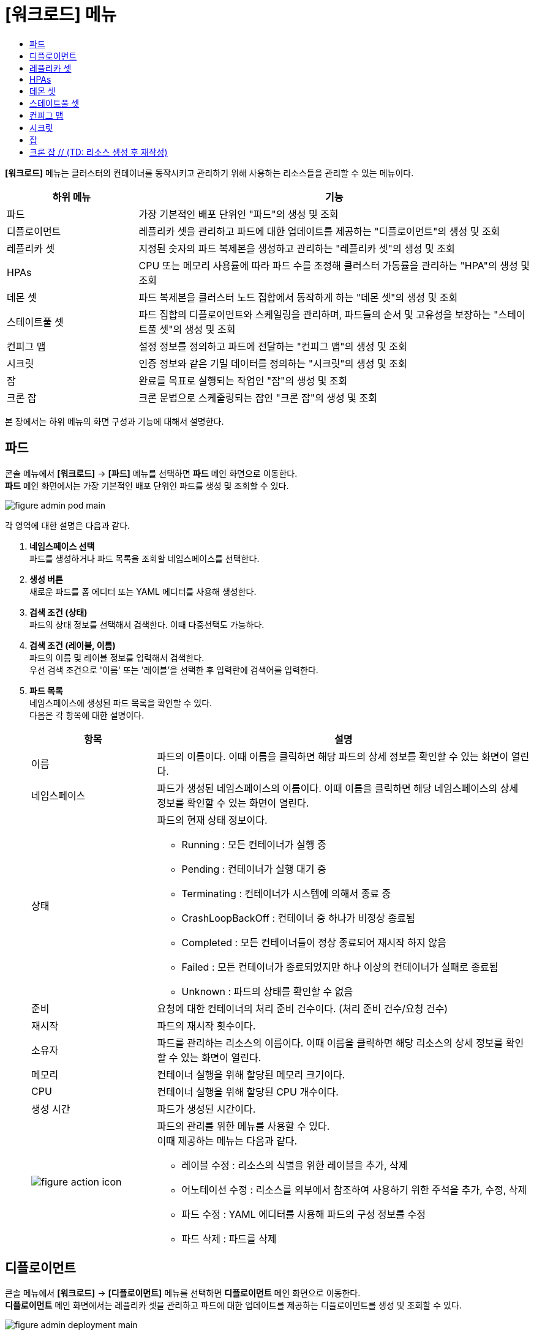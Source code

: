 = [워크로드] 메뉴
:toc:
:toc-title:

*[워크로드]* 메뉴는 클러스터의 컨테이너를 동작시키고 관리하기 위해 사용하는 리소스들을 관리할 수 있는 메뉴이다.
[width="100%",options="header", cols="1,3"]
|====================
|하위 메뉴|기능
|파드|가장 기본적인 배포 단위인 "파드"의 생성 및 조회
|디플로이먼트|레플리카 셋을 관리하고 파드에 대한 업데이트를 제공하는 "디플로이먼트"의 생성 및 조회
|레플리카 셋|지정된 숫자의 파드 복제본을 생성하고 관리하는 "레플리카 셋"의 생성 및 조회
|HPAs|CPU 또는 메모리 사용률에 따라 파드 수를 조정해 클러스터 가동률을 관리하는 "HPA"의 생성 및 조회
|데몬 셋|파드 복제본을 클러스터 노드 집합에서 동작하게 하는 "데몬 셋"의 생성 및 조회
|스테이트풀 셋|파드 집합의 디플로이먼트와 스케일링을 관리하며, 파드들의 순서 및 고유성을 보장하는 "스테이트풀 셋"의 생성 및 조회
|컨피그 맵|설정 정보를 정의하고 파드에 전달하는 "컨피그 맵"의 생성 및 조회
|시크릿|인증 정보와 같은 기밀 데이터를 정의하는 "시크릿"의 생성 및 조회
|잡|완료를 목표로 실행되는 작업인 "잡"의 생성 및 조회
|크론 잡|크론 문법으로 스케줄링되는 잡인 "크론 잡"의 생성 및 조회
|====================

본 장에서는 하위 메뉴의 화면 구성과 기능에 대해서 설명한다.

== 파드

콘솔 메뉴에서 *[워크로드]* -> *[파드]* 메뉴를 선택하면 *파드* 메인 화면으로 이동한다. +
*파드* 메인 화면에서는 가장 기본적인 배포 단위인 ``파드``를 생성 및 조회할 수 있다.

//[caption="그림. "] //캡션 제목 변경
[#img-pod-main]
image::../images/figure_admin_pod_main.png[]

각 영역에 대한 설명은 다음과 같다.

<1> *네임스페이스 선택* +
파드를 생성하거나 파드 목록을 조회할 네임스페이스를 선택한다.

<2> *생성 버튼* +
새로운 파드를 폼 에디터 또는 YAML 에디터를 사용해 생성한다.

<3> *검색 조건 (상태)* +
파드의 상태 정보를 선택해서 검색한다. 이때 다중선택도 가능하다.

<4> *검색 조건 (레이블, 이름)* +
파드의 이름 및 레이블 정보를 입력해서 검색한다. +
우선 검색 조건으로 '이름' 또는 '레이블'을 선택한 후 입력란에 검색어를 입력한다.

<5> *파드 목록* +
네임스페이스에 생성된 파드 목록을 확인할 수 있다. +
다음은 각 항목에 대한 설명이다.
+
[width="100%",options="header", cols="1,3a"]
|====================
|항목|설명  
|이름|파드의 이름이다. 이때 이름을 클릭하면 해당 파드의 상세 정보를 확인할 수 있는 화면이 열린다.
|네임스페이스|파드가 생성된 네임스페이스의 이름이다. 이때 이름을 클릭하면 해당 네임스페이스의 상세 정보를 확인할 수 있는 화면이 열린다.
|상태|파드의 현재 상태 정보이다.

* Running : 모든 컨테이너가 실행 중
* Pending : 컨테이너가 실행 대기 중
* Terminating : 컨테이너가 시스템에 의해서 종료 중
* CrashLoopBackOff : 컨테이너 중 하나가 비정상 종료됨
* Completed : 모든 컨테이너들이 정상 종료되어 재시작 하지 않음
* Failed : 모든 컨테이너가 종료되었지만 하나 이상의 컨테이너가 실패로 종료됨
* Unknown : 파드의 상태를 확인할 수 없음
|준비|요청에 대한 컨테이너의 처리 준비 건수이다. (처리 준비 건수/요청 건수)
|재시작|파드의 재시작 횟수이다.
|소유자|파드를 관리하는 리소스의 이름이다. 이때 이름을 클릭하면 해당 리소스의 상세 정보를 확인할 수 있는 화면이 열린다.
|메모리|컨테이너 실행을 위해 할당된 메모리 크기이다.
|CPU|컨테이너 실행을 위해 할당된 CPU 개수이다.
|생성 시간|파드가 생성된 시간이다.
|image:../images/figure_action_icon.png[]|파드의 관리를 위한 메뉴를 사용할 수 있다. +
이때 제공하는 메뉴는 다음과 같다.

* 레이블 수정 : 리소스의 식별을 위한 레이블을 추가, 삭제
* 어노테이션 수정 : 리소스를 외부에서 참조하여 사용하기 위한 주석을 추가, 수정, 삭제
* 파드 수정 : YAML 에디터를 사용해 파드의 구성 정보를 수정
* 파드 삭제 : 파드를 삭제
|====================

== 디플로이먼트

콘솔 메뉴에서 *[워크로드]* -> *[디플로이먼트]* 메뉴를 선택하면 *디플로이먼트* 메인 화면으로 이동한다. +
*디플로이먼트* 메인 화면에서는 레플리카 셋을 관리하고 파드에 대한 업데이트를 제공하는 ``디플로이먼트``를 생성 및 조회할 수 있다.

//[caption="그림. "] //캡션 제목 변경
[#img-deployment-main]
image::../images/figure_admin_deployment_main.png[]

각 영역에 대한 설명은 다음과 같다.

<1> *네임스페이스 선택* +
디플로이먼트를 생성하거나 디플로이먼트 목록을 조회할 네임스페이스를 선택한다.

<2> *생성 버튼* +
새로운 디플로이먼트를 폼 에디터 또는 YAML 에디터를 사용해 생성한다.

<3> *검색 조건 (레이블, 이름)* +
디플로이먼트의 이름 및 레이블 정보를 입력해서 검색한다. +
우선 검색 조건으로 '이름' 또는 '레이블'을 선택한 후 입력란에 검색어를 입력한다.

<4> *디플로이먼트 목록* +
네임스페이스에 생성된 디플로이먼트 목록을 확인할 수 있다. +
다음은 각 항목에 대한 설명이다.
+
[width="100%",options="header", cols="1,3a"]
|====================
|항목|설명  
|이름|디플로이먼트의 이름이다. 이때 이름을 클릭하면 해당 디플로이먼트의 상세 정보를 확인할 수 있는 화면이 열린다.
|네임스페이스|디플로이먼트가 생성된 네임스페이스의 이름이다. 이때 이름을 클릭하면 해당 네임스페이스의 상세 정보를 확인할 수 있는 화면이 열린다.
|상태|지정된 파드 복제본의 개수 대비 실제 실행 중인 파드의 개수 정보이다. 이때 정보를 클릭하면 실제 실행 중인 파드의 상세 정보를 확인할 수 있는 화면이 열린다.
|레이블|디플로이먼트에 추가된 레이블 정보이다.
|파드 선택기|디플로이먼트가 관리할 파드의 레이블 정보이다.
|image:../images/figure_action_icon.png[]|디플로이먼트의 관리를 위한 메뉴를 사용할 수 있다. +
이때 제공하는 메뉴는 다음과 같다.

* 파드 수 수정 : 파드 복제본의 개수를 수정
* 롤아웃 중단 : 현재 실행 중인 롤아웃을 일시 중지
* 스토리지 추가 : // (TD: 항목 설명 작성) (QA: 기존의 Deployment에 존재하는 PVC나 PVC를 새로 생성하여 추가가 가능하다.)
* 업데이트 전략 수정 : 디플로이먼트의 업데이트 방식을 수정
* 헬스 체크 수정 : // (TD: 항목 설명 작성) (QA: 기존의 Deployment에 readiness probe, liveness probe 헬스체크 추가나 수정이 가능하다.)
* 레이블 수정 : 리소스의 식별을 위한 레이블을 추가, 삭제
* 어노테이션 수정 : 리소스를 외부에서 참조하여 사용하기 위한 주석을 추가, 수정, 삭제
* 디플로이먼트 수정 : YAML 에디터를 사용해 디플로이먼트의 구성 정보를 수정
* 디플로이먼트 삭제 : 디플로이먼트를 삭제
|====================

== 레플리카 셋

콘솔 메뉴에서 *[워크로드]* -> *[레플리카 셋]* 메뉴를 선택하면 *레플리카 셋* 메인 화면으로 이동한다. +
*레플리카 셋* 메인 화면에서는 지정된 숫자의 파드 복제본을 생성하고 관리하는 ``레플리카 셋``을 생성 및 조회할 수 있다.

//[caption="그림. "] //캡션 제목 변경
[#img-replicaset-main]
image::../images/figure_admin_replica_main.png[]

각 영역에 대한 설명은 다음과 같다.

<1> *네임스페이스 선택* +
레플리카 셋을 생성하거나 레플리카 셋 목록을 조회할 네임스페이스를 선택한다.

<2> *생성 버튼* +
새로운 레플리카 셋을 폼 에디터 또는 YAML 에디터를 사용해 생성한다.

<3> *검색 조건 (레이블, 이름)* +
레플리카 셋의 이름 및 레이블 정보를 입력해서 검색한다. +
우선 검색 조건으로 '이름' 또는 '레이블'을 선택한 후 입력란에 검색어를 입력한다.

<4> *레플리카 셋 목록* +
네임스페이스에 생성된 레플리카 셋 목록을 확인할 수 있다. +
다음은 각 항목에 대한 설명이다.
+
[width="100%",options="header", cols="1,3a"]
|====================
|항목|설명  
|이름|레플리카 셋의 이름이다. 이때 이름을 클릭하면 해당 레플리카 셋의 상세 정보를 확인할 수 있는 화면이 열린다.
|네임스페이스|레플리카 셋이 생성된 네임스페이스의 이름이다. 이때 이름을 클릭하면 해당 네임스페이스의 상세 정보를 확인할 수 있는 화면이 열린다.
|상태|지정된 파드 복제본의 개수 대비 실제 실행 중인 파드의 개수 정보이다. 이때 정보를 클릭하면 실제 실행 중인 파드의 상세 정보를 확인할 수 있는 화면이 열린다.
|레이블|레플리카 셋에 추가된 레이블 정보이다.
|소유자|레플리카 셋을 관리하는 디플로이먼트의 이름이다. 이때 이름을 클릭하면 해당 디플로이먼트의 상세 정보를 확인할 수 있는 화면이 열린다.
|생성 시간|레플리카 셋이 생성된 시간이다.
|image:../images/figure_action_icon.png[]|레플리카 셋의 관리를 위한 메뉴를 사용할 수 있다. +
이때 제공하는 메뉴는 다음과 같다.

* 파드 수 수정 : 파드 복제본의 개수를 수정
* 스토리지 추가 : // (TD: 항목 설명 필요) (QA: 기존의 ReplicaSet에 존재하는 PVC나 PVC를 새로 생성하여 추가가 가능하다.)
* 레이블 수정 : 리소스의 식별을 위한 레이블을 추가, 삭제
* 어노테이션 수정 : 리소스를 외부에서 참조하여 사용하기 위한 주석을 추가, 수정, 삭제
* 레플리카 셋 수정 : YAML 에디터를 사용해 레플리카 셋의 구성 정보를 수정
* 레플리카 셋 삭제 : 레플리카 셋을 삭제
|====================

== HPAs

콘솔 메뉴에서 *[워크로드]* -> *[HPAs]* 메뉴를 선택하면 *HPAs* 메인 화면으로 이동한다. +
*HPAs* 메인 화면에서는 CPU 또는 메모리 사용률에 따라 파드 수를 조정해 클러스터 가동률을 관리하는 ``HPA(Horizontal Pod Autoscaler)``를 생성 및 조회할 수 있다.

//[caption="그림. "] //캡션 제목 변경
[#img-hpa-main]
image::../images/figure_admin_hpa_main.png[]

각 영역에 대한 설명은 다음과 같다.

<1> *네임스페이스 선택* +
HPA를 생성하거나 HPA 목록을 조회할 네임스페이스를 선택한다.

<2> *생성 버튼* +
새로운 HPA를 폼 에디터 또는 YAML 에디터를 사용해 생성한다.

<3> *검색 조건 (레이블, 이름)* +
HPA의 이름 및 레이블 정보를 입력해서 검색한다. +
우선 검색 조건으로 '이름' 또는 '레이블'을 선택한 후 입력란에 검색어를 입력한다.

<4> *HPA 목록* +
네임스페이스에 생성된 HPA 목록을 확인할 수 있다. +
다음은 각 항목에 대한 설명이다.
+
[width="100%",options="header", cols="1,3a"]
|====================
|항목|설명  
|이름|HPA의 이름이다. 이때 이름을 클릭하면 해당 HPA의 상세 정보를 확인할 수 있는 화면이 열린다.
|네임스페이스|HPA가 생성된 네임스페이스의 이름이다. 이때 이름을 클릭하면 해당 네임스페이스의 상세 정보를 확인할 수 있는 화면이 열린다.
|레이블|HPA에 추가된 레이블 정보이다.
|대상 스케일|HPA를 적용할 디플로이먼트의 이름이다. 이때 이름을 클릭하면 해당 디플로이먼트의 상세 정보를 확인할 수 있는 화면이 열린다. // (TD: 레플리카 셋도 포함인가요??) (QA: 스케일이 가능한 ReplicaSet, StatefulSet, Deployment 모두 가능합니다.)
|최소 파드 수|최소로 줄어들 파드 복제본의 개수이다.
|최대 파드 수|최대로 늘어날 파드 복제본의 개수이다.
|image:../images/figure_action_icon.png[]|HPA의 관리를 위한 메뉴를 사용할 수 있다. +
이때 제공하는 메뉴는 다음과 같다.

* 레이블 수정 : 리소스의 식별을 위한 레이블을 추가, 삭제
* 어노테이션 수정 : 리소스를 외부에서 참조하여 사용하기 위한 주석을 추가, 수정, 삭제
* HPA 수정 : YAML 에디터를 사용해 HPA의 구성 정보를 수정
* HPA 삭제 : HPA를 삭제
|====================

== 데몬 셋

콘솔 메뉴에서 *[워크로드]* -> *[데몬 셋]* 메뉴를 선택하면 *데몬 셋* 메인 화면으로 이동한다. +
*데몬 셋* 메인 화면에서는 파드 복제본을 클러스터 노드 집합에서 동작하게 하는 ``데몬 셋``을 생성 및 조회할 수 있다.

//[caption="그림. "] //캡션 제목 변경
[#img-daemonset-main]
image::../images/figure_admin_daemon_main.png[]

각 영역에 대한 설명은 다음과 같다.

<1> *네임스페이스 선택* +
데몬 셋을 생성하거나 데몬 셋 목록을 조회할 네임스페이스를 선택한다.

<2> *생성 버튼* +
새로운 데몬 셋을 폼 에디터 또는 YAML 에디터를 사용해 생성한다.

<3> *검색 조건 (레이블, 이름)* +
데몬 셋의 이름 및 레이블 정보를 입력해서 검색한다. +
우선 검색 조건으로 '이름' 또는 '레이블'을 선택한 후 입력란에 검색어를 입력한다.

<4> *데몬 셋 목록* +
네임스페이스에 생성된 데몬 셋 목록을 확인할 수 있다. +
다음은 각 항목에 대한 설명이다.
+
[width="100%",options="header", cols="1,3a"]
|====================
|항목|설명  
|이름|데몬 셋의 이름이다. 이때 이름을 클릭하면 해당 데몬 셋의 상세 정보를 확인할 수 있는 화면이 열린다.
|네임스페이스|데몬 셋이 생성된 네임스페이스의 이름이다. 이때 이름을 클릭하면 해당 네임스페이스의 상세 정보를 확인할 수 있는 화면이 열린다.
|상태|지정된 파드 복제본의 개수 대비 실제 실행 중인 파드의 개수 정보이다. 이때 정보를 클릭하면 실제 실행 중인 파드의 상세 정보를 확인할 수 있는 화면이 열린다.
|레이블|데몬 셋에 추가된 레이블 정보이다.
|파드 선택기|데몬 셋이 관리할 파드의 레이블 정보이다.
|image:../images/figure_action_icon.png[]|데몬 셋의 관리를 위한 메뉴를 사용할 수 있다. +
이때 제공하는 메뉴는 다음과 같다.

* 스토리지 추가 : // (TD: 항목 설명 필요) (QA: 기존의 DaemonSet에 존재하는 PVC나 PVC를 새로 생성하여 추가가 가능하다.)
* 헬스 체크 수정 : // (TD: 항목 설명 필요) (QA: 기존의 DaemonSet에 readiness probe, liveness probe 헬스체크 추가나 수정이 가능하다.)
* 레이블 수정 : 리소스의 식별을 위한 레이블을 추가, 삭제
* 어노테이션 수정 : 리소스를 외부에서 참조하여 사용하기 위한 주석을 추가, 수정, 삭제
* 데몬 셋 수정 : YAML 에디터를 사용해 데몬 셋의 구성 정보를 수정
* 데몬 셋 삭제 : 데몬 셋을 삭제
|====================

== 스테이트풀 셋

콘솔 메뉴에서 *[워크로드]* -> *[스테이트풀 셋]* 메뉴를 선택하면 *스테이트풀 셋* 메인 화면으로 이동한다. +
*스테이트풀 셋* 메인 화면에서는 파드 집합의 디플로이먼트와 스케일링을 관리하며, 파드들의 순서 및 고유성을 보장하는 ``스테이트풀 셋``을 생성 및 조회할 수 있다.

//[caption="그림. "] //캡션 제목 변경
[#img-statefulset-main]
image::../images/figure_admin_stateful_main.png[]

각 영역에 대한 설명은 다음과 같다.

<1> *네임스페이스 선택* +
스테이트풀 셋을 생성하거나 스테이트풀 셋 목록을 조회할 네임스페이스를 선택한다.

<2> *생성 버튼* +
새로운 스테이트풀 셋을 폼 에디터 또는 YAML 에디터를 사용해 생성한다.

<3> *검색 조건 (레이블, 이름)* +
스테이트풀 셋의 이름 및 레이블 정보를 입력해서 검색한다. +
우선 검색 조건으로 '이름' 또는 '레이블'을 선택한 후 입력란에 검색어를 입력한다.

<4> *스테이트풀 셋 목록* +
네임스페이스에 생성된 스테이트풀 셋 목록을 확인할 수 있다. +
다음은 각 항목에 대한 설명이다.
+
[width="100%",options="header", cols="1,3a"]
|====================
|항목|설명
|이름|스테이트풀 셋의 이름이다. 이때 이름을 클릭하면 해당 스테이트풀 셋의 상세 정보를 확인할 수 있는 화면이 열린다.
|네임스페이스|스테이트풀 셋이 생성된 네임스페이스의 이름이다. 이때 이름을 클릭하면 해당 네임스페이스의 상세 정보를 확인할 수 있는 화면이 열린다.
|상태|지정된 파드 복제본의 개수 대비 실제 실행 중인 파드의 개수 정보이다. 이때 정보를 클릭하면 실제 실행 중인 파드의 상세 정보를 확인할 수 있는 화면이 열린다.
|레이블|스테이트풀 셋에 추가된 레이블 정보이다.
|파드 선택기|스테이트풀 셋이 관리할 파드의 레이블 정보이다.
|image:../images/figure_action_icon.png[]|스테이트풀 셋의 관리를 위한 메뉴를 사용할 수 있다. +
이때 제공하는 메뉴는 다음과 같다.

* 헬스 체크 수정 : // (TD: 항목 설명 필요) (QA: 기존의 StatefulSet에 readiness probe, liveness probe 헬스체크 추가나 수정이 가능하다.)
* 파드 수 수정 : // (TD: 항목 설명 필요) (QA: 기존의 StatefulSet의 replica 개수를 수정한다. StatefulSet의 replica 개수를 줄일 경우 파드마다 생성된 PVC는 삭제되지 않는다.)
* 스토리지 추가 : // (TD: 항목 설명 필요) (QA: 기존의 StatefulSet의 파드마다 PVC 추가나 수정이 가능하다.)
* 레이블 수정 : 리소스의 식별을 위한 레이블을 추가, 삭제
* 어노테이션 수정 : 리소스를 외부에서 참조하여 사용하기 위한 주석을 추가, 수정, 삭제
* 스테이트풀 셋 수정 : YAML 에디터를 사용해 스테이트풀 셋의 구성 정보를 수정
* 스테이트풀 셋 삭제 : 스테이트풀 셋을 삭제
|====================

== 컨피그 맵

콘솔 메뉴에서 *[워크로드]* -> *[컨피그 맵]* 메뉴를 선택하면 *컨피그 맵* 메인 화면으로 이동한다. +
*컨피그 맵* 메인 화면에서는 설정 정보를 정의하고 파드에 전달하는 ``컨피그 맵``을 생성 및 조회할 수 있다.

//[caption="그림. "] //캡션 제목 변경
[#img-config-map-main]
image::../images/figure_admin_config_main.png[]

각 영역에 대한 설명은 다음과 같다.

<1> *네임스페이스 선택* +
컨피그 맵을 생성하거나 컨피그 맵 목록을 조회할 네임스페이스를 선택한다.

<2> *생성 버튼* +
새로운 컨피그 맵을 폼 에디터 또는 YAML 에디터를 사용해 생성한다.

<3> *검색 조건 (레이블, 이름)* +
컨피그 맵의 이름 및 레이블 정보를 입력해서 검색한다. +
우선 검색 조건으로 '이름' 또는 '레이블'을 선택한 후 입력란에 검색어를 입력한다.

<4> *컨피그 맵 목록* +
네임스페이스에 생성된 컨피그 맵 목록을 확인할 수 있다. +
다음은 각 항목에 대한 설명이다.
+
[width="100%",options="header", cols="1,3a"]
|====================
|항목|설명  
|이름|컨피그 맵의 이름이다. 이때 이름을 클릭하면 해당 컨피그 맵의 상세 정보를 확인할 수 있는 화면이 열린다.
|네임스페이스|컨피그 맵이 생성된 네임스페이스의 이름이다. 이때 이름을 클릭하면 해당 네임스페이스의 상세 정보를 확인할 수 있는 화면이 열린다.
|크기|컨피그 맵에 포함된 데이터의 개수
|생성 시간|컨피그 맵이 생성된 기간이다.
|image:../images/figure_action_icon.png[]|컨피그 맵의 관리를 위한 메뉴를 사용할 수 있다. +
이때 제공하는 메뉴는 다음과 같다.

* 레이블 수정 : 리소스의 식별을 위한 레이블을 추가, 삭제
* 어노테이션 수정 : 리소스를 외부에서 참조하여 사용하기 위한 주석을 추가, 수정, 삭제
* 컨피그 맵 수정 : YAML 에디터를 사용해 컨피그 맵의 구성 정보를 수정
* 컨피그 맵 삭제 : 컨피그 맵을 삭제
|====================

== 시크릿

콘솔 메뉴에서 *[워크로드]* -> *[시크릿]* 메뉴를 선택하면 *시크릿* 메인 화면으로 이동한다. +
*시크릿* 메인 화면에서는 인증 정보와 같은 기밀 데이터를 정의하는 ``시크릿``을 생성 및 조회할 수 있다.

//[caption="그림. "] //캡션 제목 변경
[#img-secret-main]
image::../images/figure_admin_secret_main.png[]

각 영역에 대한 설명은 다음과 같다.

<1> *네임스페이스 선택* +
시크릿을 생성하거나 시크릿 목록을 조회할 네임스페이스를 선택한다.

<2> *생성 버튼* +
새로운 시크릿을 폼 에디터 또는 YAML 에디터를 사용해 생성한다.

<3> *검색 조건 (유형)* +
시크릿의 유형을 선택해서 검색한다. 이때 다중선택도 가능하다.

<4> *검색 조건 (레이블, 이름)* +
시크릿의 이름 및 레이블 정보를 입력해서 검색한다. +
우선 검색 조건으로 '이름' 또는 '레이블'을 선택한 후 입력란에 검색어를 입력한다.

<5> *시크릿 목록* +
네임스페이스에 생성된 시크릿 목록을 확인할 수 있다. +
다음은 각 항목에 대한 설명이다.
+
[width="100%",options="header", cols="1,3a"]
|====================
|항목|설명  
|이름|시크릿의 이름이다. 이때 이름을 클릭하면 해당 시크릿의 상세 정보를 확인할 수 있는 화면이 열린다.
|네임스페이스|시크릿이 생성된 네임스페이스의 이름이다. 이때 이름을 클릭하면 해당 네임스페이스의 상세 정보를 확인할 수 있는 화면이 열린다.
|타입|시크릿의 유형 정보이다.

* kubernetes.io/dockerconfigjson : 도커 저장소 인증 정보를 저장
* kubernetes.io/tls : TLS 인증서를 저장
* kubernetes.io/service-account-token : 쿠버네티스 인증 토큰을 저장
* kubernetes.io/basic-auth : 기본 인증을 위한 자격 정보를 저장
* Opaque : 임의의 사용자 정의 데이터
|크기|시크릿에 포함된 데이터의 개수이다.
|생성 시간|시크릿이 생성된 시간이다.
|image:../images/figure_action_icon.png[]|시크릿의 관리를 위한 메뉴를 사용할 수 있다. +
이때 제공하는 메뉴는 다음과 같다.

* 레이블 수정 : 리소스의 식별을 위한 레이블을 추가, 삭제
* 어노테이션 수정 : 리소스를 외부에서 참조하여 사용하기 위한 주석을 추가, 수정, 삭제
* 시크릿 수정 : YAML 에디터를 사용해 시크릿의 구성 정보를 수정
* 시크릿 삭제 : 시크릿을 삭제
|====================

== 잡

콘솔 메뉴에서 *[워크로드]* -> *[잡]* 메뉴를 선택하면 *잡* 메인 화면으로 이동한다. +
*잡* 메인 화면에서는 완료를 목표로 실행되는 작업인 ``잡``을 생성 및 조회할 수 있다.

//[caption="그림. "] //캡션 제목 변경
[#img-job-main]
image::../images/figure_admin_job_main.png[]

각 영역에 대한 설명은 다음과 같다.

<1> *네임스페이스 선택* +
잡을 생성하거나 잡 목록을 조회할 네임스페이스를 선택한다.

<2> *생성 버튼* +
새로운 잡을 폼 에디터 또는 YAML 에디터를 사용해 생성한다.

<3> *검색 조건 (레이블, 이름)* +
잡의 이름 및 레이블 정보를 입력해서 검색한다. +
우선 검색 조건으로 '이름' 또는 '레이블'을 선택한 후 입력란에 검색어를 입력한다.

<4> *잡 목록* +
네임스페이스에 생성된 잡 목록을 확인할 수 있다. +
다음은 각 항목에 대한 설명이다.
+
[width="100%",options="header", cols="1,3a"]
|====================
|항목|설명  
|이름|잡의 이름이다. 이때 이름을 클릭하면 해당 잡의 상세 정보를 확인할 수 있는 화면이 열린다.
|네임스페이스|잡이 생성된 네임스페이스의 이름이다. 이때 이름을 클릭하면 해당 네임스페이스의 상세 정보를 확인할 수 있는 화면이 열린다.
|레이블|잡에 추가된 레이블 정보이다.
|완료|지정된 파드 실행 횟수 대비 실제 실행된 횟수 정보이다. 이때 정보를 클릭하면 실제 실행된 파드의 상세 정보를 확인할 수 있는 화면이 열린다.
|타입|잡의 유형 정보이다.

* Non-parallel +
모든 작업이 완료될 때까지 파드가 한번에 하나씩 생성되어 순차적으로 작업 처리 (sepc.completions 필드와 spec.parallelism 필드가 모두 정의되지 않았을 때 또는 두 필드 중 spec.completions 필드만 정의되었을 때)
* Fixed Completion Count +
모든 작업이 완료될 때까지 정해진 수의 파드가 동시 실행되며 작업 처리 (sepc.parallelism 필드가 1보다 크고, spec.completions 필드가 정의되었을 때)
* Work Queue +
정해진 수의 파드가 동시 실행되며 외부 또는 내부에 존재하는 작업 큐의 작업을 모두 마칠 때까지 수행 (spec.parallilism 필드만 정의되었을 때)
|생성 시간|잡이 생성된 시간이다.
|image:../images/figure_action_icon.png[]|잡의 관리를 위한 메뉴를 사용할 수 있다. +
이때 제공하는 메뉴는 다음과 같다.

* 병렬성 수정 : 한 번에 실행될 파드의 개수를 수정
* 레이블 수정 : 리소스의 식별을 위한 레이블을 추가, 삭제
* 어노테이션 수정 : 리소스를 외부에서 참조하여 사용하기 위한 주석을 추가, 수정, 삭제
* 잡 수정 : YAML 에디터를 사용해 잡의 구성 정보를 수정
* 잡 삭제 : 잡을 삭제

|====================

== 크론 잡 // (TD: 리소스 생성 후 재작성)

콘솔 메뉴에서 *[워크로드]* -> *[크론 잡]* 메뉴를 선택하면 *크론 잡* 메인 화면으로 이동한다. +
*크론 잡* 메인 화면에서는 크론 문법으로 스케줄링되는 잡인 ``크론 잡``을 생성 및 조회할 수 있다.

//[caption="그림. "] //캡션 제목 변경
[#img-cron-job-main]
image::../images/figure_admin_cron_job_main.png[]

각 영역에 대한 설명은 다음과 같다.

<1> *네임스페이스 선택* +
크론 잡을 생성하거나 크론 잡 목록을 조회할 네임스페이스를 선택한다.
<2> *생성 버튼* +
새로운 크론 잡을 YAML 에디터를 사용해 생성한다.
<3> *이름 검색* +
전체 크론 잡 목록에서 조회할 크론 잡의 이름을 입력한다.
<4> *크론 잡 목록* +
네임스페이스에 생성된 크론 잡 목록을 확인할 수 있다. +
다음은 각 항목에 대한 설명이다.
+
[width="100%",options="header", cols="1,3a"]
|====================
|항목|설명  
|이름|크론 잡의 이름이다. 이때 이름을 클릭하면 해당 크론 잡의 상세 정보를 확인할 수 있는 화면이 열린다. +
또한 이름 왼쪽의 
image:../images/figure_action_icon.png[]
(설정) 아이콘을 클릭하면 해당 크론 잡을 삭제하거나 정보를 수정할 수 있다.

* 크론 잡 수정 : YAML 에디터를 사용해 크론 잡의 구성 정보를 수정
* 크론 잡 삭제 : 크론 잡을 삭제
|네임스페이스|크론 잡이 생성된 네임스페이스의 이름이다. 이때 이름을 클릭하면 해당 네임스페이스의 상세 정보를 확인할 수 있는 화면이 열린다.
|스케줄|크론 문법으로 정의된 파드의 실행 스케줄 정보이다.
|동시 실행 정책|크론 잡이 실행하는 잡의 동시 실행 허용 여부 정보이다.

* Allow : 동시 실행 허용
* Forbid : 동시 실행 금지
|마감 초 시작하기|잡이 지정한 스케줄에 실행되지 못한 경우 재시도할 시간(초) 정보이다.
|====================
